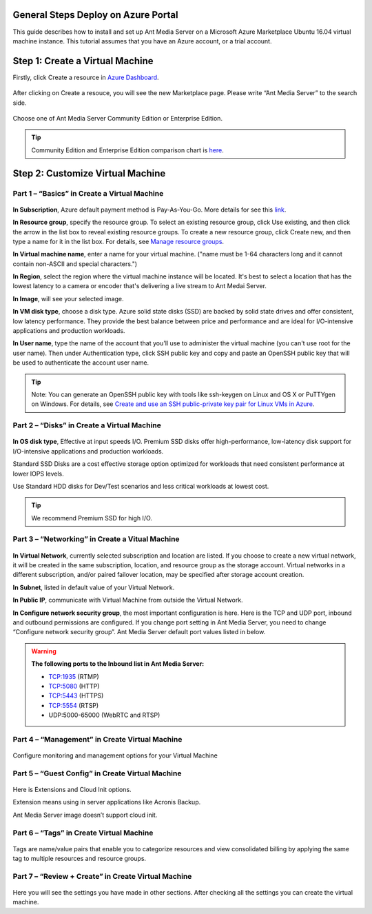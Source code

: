 General Steps Deploy on Azure Portal
---------------------------
This guide describes how to install and set up Ant Media Server on a Microsoft Azure Marketplace  Ubuntu 16.04 virtual machine instance. This tutorial assumes that you have an Azure account, or a trial account.

Step 1: Create a Virtual Machine
--------------------------------
Firstly, click Create a resource in `Azure Dashboard <https://portal.azure.com>`_.

.. figure:: https://antmedia.io/wp-content/uploads/2019/03/create-resource-azure-marketplace.jpg
   :alt: Create a resource in Azure Dashboard
 
After clicking on Create a resouce, you will see the new Marketplace page. Please write “Ant Media Server” to the search side. 

.. figure:: https://antmedia.io/wp-content/uploads/2019/03/ant-media-server-azure-marketplace-listing.jpg
   :alt: Azure Marketplace listing Ant Media Server

Choose one of Ant Media Server Community Edition or Enterprise Edition.

.. figure:: https://antmedia.io/wp-content/uploads/2019/03/azure-marketplace-ant-media-server.jpg
   :alt: Azure Marketplace listing Ant Media Server

.. tip::
	Community Edition and Enterprise Edition comparison chart is `here <https://antmedia.io/#comparison_table>`_.

Step 2: Customize Virtual Machine
--------------------------------
Part 1 – “Basics” in Create a Virtual Machine
^^^^^^^^^^^^^^^^^^^^^
.. figure:: https://antmedia.io/wp-content/uploads/2019/03/basics-in-azure-marketplace.jpg
   :alt: Basics section in Azure Marketplace Virtual Machine

**In Subscription**, Azure default payment method is Pay-As-You-Go. More details for see this `link <https://azure.microsoft.com/en-us/offers/ms-azr-0003p>`_.

**In Resource group**, specify the resource group. To select an existing resource group, click Use existing, and then click the arrow in the list box to reveal existing resource groups. To create a new resource group, click Create new, and then type a name for it in the list box. For details, see `Manage resource groups <https://docs.microsoft.com/tr-tr/azure/azure-resource-manager/manage-resources-portal#manage-resource-groups>`_.

**In Virtual machine name**, enter a name for your virtual machine. ("name must be 1-64 characters long and it cannot contain non-ASCII and special characters.") 

**In Region**, select the region where the virtual machine instance will be located. It's best to select a location that has the lowest latency to a camera or encoder that's delivering a live stream to Ant Medai Server.

**In Image**, will see your selected image.

**In VM disk type**, choose a disk type. Azure solid state disks (SSD) are backed by solid state drives and offer consistent, low latency performance. They provide the best balance between price and performance and are ideal for I/O-intensive applications and production workloads. 

**In User name**, type the name of the account that you'll use to administer the virtual machine (you can't use root for the user name). Then under Authentication type, click SSH public key and copy and paste an OpenSSH public key that will be used to authenticate the account user name.

.. tip::
	Note: You can generate an OpenSSH public key with tools like ssh-keygen on Linux and OS X or PuTTYgen on Windows. For details, see `Create and use an SSH public-private key pair for Linux VMs in Azure <https://azure.microsoft.com/documentation/articles/virtual-machines-linux-use-ssh-key/>`_.


Part 2 – “Disks” in Create a Virtual Machine
^^^^^^^^^^^^^^^^^^^^^
.. figure:: https://antmedia.io/wp-content/uploads/2019/03/disks-in-azure-marketplace.jpg
   :alt: Disks section in Azure Marketplace Virtual Machine

**In OS disk type**, Effective at input speeds I/O. 
Premium SSD disks offer high-performance, low-latency disk support for I/O-intensive applications and production workloads. 

Standard SSD Disks are a cost effective storage option optimized for workloads that need consistent performance at lower IOPS levels. 

Use Standard HDD disks for Dev/Test scenarios and less critical workloads at lowest cost.

.. tip::
	We recommend Premium SSD for high I/O.

Part 3 – “Networking”  in Create a Vitual Machine
^^^^^^^^^^^^^^^^^^^^^ 

.. figure:: https://antmedia.io/wp-content/uploads/2019/03/networking-in-azure-marketplace.jpg
   :alt: Networking section in Azure Marketplace Virtual Machine

**In Virtual Network**, currently selected subscription and location are listed.  If you choose to create a new virtual network, it will be created in the same subscription, location, and resource group as the storage account. Virtual networks in a different subscription, and/or paired failover location, may be specified after storage account creation.

**In Subnet**, listed in default value of your  Virtual Network.

**In Public IP**, communicate with Virtual Machine from outside the Virtual Network.

**In Configure network security group**, the most important configuration is here. Here is the TCP and UDP port, inbound and outbound permissions are configured. If you change port setting in Ant Media Server, you need to change “Configure network security group”. Ant Media Server default port values listed in below.

.. warning::
	**The following ports to the Inbound list in Ant Media Server:**

	* TCP:1935 (RTMP)
	* TCP:5080 (HTTP)
	* TCP:5443 (HTTPS)
	* TCP:5554 (RTSP)
	* UDP:5000-65000 (WebRTC and RTSP)

Part 4 – “Management” in Create Virtual Machine
^^^^^^^^^^^^^^^^^^^^^
.. figure:: https://antmedia.io/wp-content/uploads/2019/03/management-in-azure-marketplace.jpg
   :alt: Management section in Azure Marketplace Virtual Machine

Configure monitoring and management options for your Virtual Machine

Part 5 – “Guest Config” in Create Virtual Machine
^^^^^^^^^^^^^^^^^^^^^
.. figure:: https://antmedia.io/wp-content/uploads/2019/03/guest-config-in-azure-marketplace.jpg
   :alt: Guest Config section in Azure Marketplace Virtual Machine

Here is Extensions and Cloud Init options. 

Extension means using in server applications like Acronis Backup. 

Ant Media Server image doesn’t support cloud init.

Part 6 – “Tags” in Create Virtual Machine
^^^^^^^^^^^^^^^^^^^^^
.. figure:: https://antmedia.io/wp-content/uploads/2019/03/tags-in-azure-marketplace.jpg
   :alt: Tags Config section in Azure Marketplace Virtual Machine

Tags are name/value pairs that enable you to categorize resources and view consolidated billing by applying the same tag to multiple resources and resource groups.

Part 7 – “Review + Create” in Create Virtual Machine
^^^^^^^^^^^^^^^^^^^^^
.. figure:: https://antmedia.io/wp-content/uploads/2019/03/review-create-in-azure-marketplace.jpg
   :alt: Review + Create section in Azure Marketplace Virtual Machine

Here you will see the settings you have made in other sections.
After checking all the settings you can create the virtual machine.
